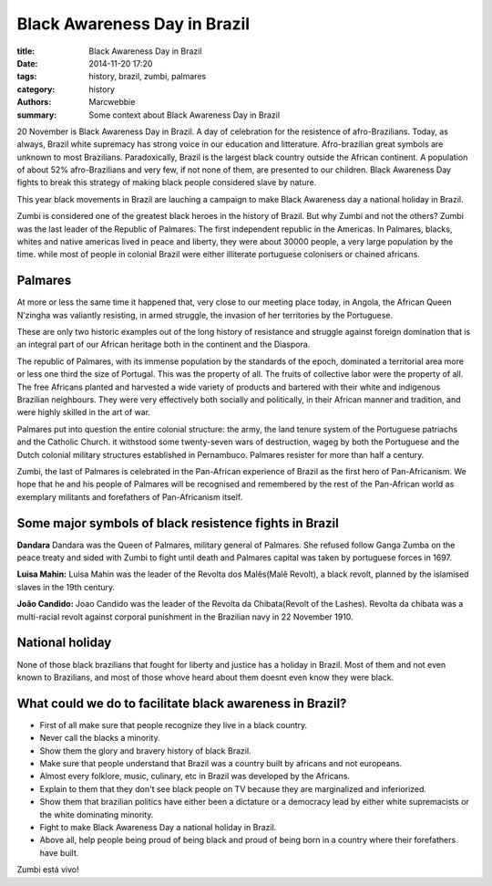 Black Awareness Day in Brazil
#############################

:title: Black Awareness Day in Brazil
:date: 2014-11-20 17:20
:tags: history, brazil, zumbi, palmares
:category: history
:authors: Marcwebbie
:summary: Some context about Black Awareness Day in Brazil

.. |Zumbi| image:: http://www.coladaweb.com/files/zumbi.jpg
.. |Dandara| image:: http://www.coladaweb.com/files/zumbi.jpg
.. |Luisa Mahin| image:: http://www.coladaweb.com/files/zumbi.jpg
.. |Joao Candido| image:: http://www.coladaweb.com/files/zumbi.jpg


20 November is Black Awareness Day in Brazil. A day of celebration for the resistence of afro-Brazilians. Today, as always, Brazil white supremacy has strong voice in our education and litterature. Afro-brazilian great symbols are unknown to most Brazilians. Paradoxically, Brazil is the largest black country outside the African continent. A population of about 52% afro-Brazilians and very few, if not none of them, are presented to our children. Black Awareness Day fights to break this strategy of making black people considered slave by nature.

This year black movements in Brazil are lauching a campaign to make Black Awareness day a national holiday in Brazil.

|Zumbi|

Zumbi is considered one of the greatest black heroes in the history of Brazil. But why Zumbi and not the others? Zumbi was the last leader of the Republic of Palmares. The first independent republic in the Americas. In Palmares, blacks, whites and native americas lived in peace and liberty, they were about 30000 people, a very large population by the time. while most of people in colonial Brazil were either illiterate portuguese colonisers or chained africans.

Palmares
--------------

At more or less the same time it happened that, very close to our meeting place today, in Angola, the African Queen N’zingha was valiantly resisting, in armed struggle, the invasion of her territories by the Portuguese.

These are only two historic examples out of the long history of resistance and struggle against foreign domination that is an integral part of our African heritage both in the continent and the Diaspora.

The republic of Palmares, with its immense population by the standards of the epoch, dominated a territorial area more or less one third the size of Portugal. This was the property of all. The fruits of collective labor were the property of all. The free Africans planted and harvested a wide variety of products and bartered with their white and indigenous Brazilian neighbours. They were very effectively both socially and politically, in their African manner and tradition, and were highly skilled in the art of war.

Palmares put into question the entire colonial structure: the army, the land tenure system of the Portuguese patriachs and the Catholic Church. it withstood some twenty-seven wars of destruction, wageg by both the Portuguese and the Dutch colonial military structures established in Pernambuco. Palmares resister for more than half a century.

Zumbi, the last of Palmares is celebrated in the Pan-African experience of Brazil as the first hero of Pan-Africanism. We hope that he and his people of Palmares will be recognised and remembered by the rest of the Pan-African world as exemplary militants and forefathers of Pan-Africanism itself.


Some major symbols of black resistence fights in Brazil
-------------------------------------------------------

**Dandara**
Dandara was the Queen of Palmares, military general of Palmares. She refused follow Ganga Zumba on the peace treaty and sided with Zumbi to fight until death and Palmares capital was taken by portuguese forces in 1697.

**Luisa Mahin:**
Luisa Mahin was the leader of the Revolta dos Malês(Malê Revolt), a black revolt, planned by the islamised slaves in the 19th century.

**João Candido:**
Joao Candido was the leader of the Revolta da Chibata(Revolt of the Lashes). Revolta da chibata was a multi-racial revolt against corporal punishment in the Brazilian navy in 22 November 1910.


National holiday
----------------

None of those black brazilians that fought for liberty and justice has a holiday in Brazil. Most of them and not even known to Brazilians, and most of those whove heard about them doesnt even know they were black.


What could we do to facilitate black awareness in Brazil?
---------------------------------------------------------

* First of all make sure that people recognize they live in a black country.
* Never call the blacks a minority.
* Show them the glory and bravery history of black Brazil.
* Make sure that people understand that Brazil was a country built by africans and not europeans.
* Almost every folklore, music, culinary, etc in Brazil was developed by the Africans.
* Explain to them that they don't see black people on TV because they are marginalized and inferiorized.
* Show them that brazilian politics have either been a dictature or a democracy lead by either white supremacists or the white dominating minority.
* Fight to make Black Awareness Day a national holiday in Brazil.
* Above all, help people being proud of being black and proud of being born in a country where their forefathers have built.


Zumbi está vivo!

